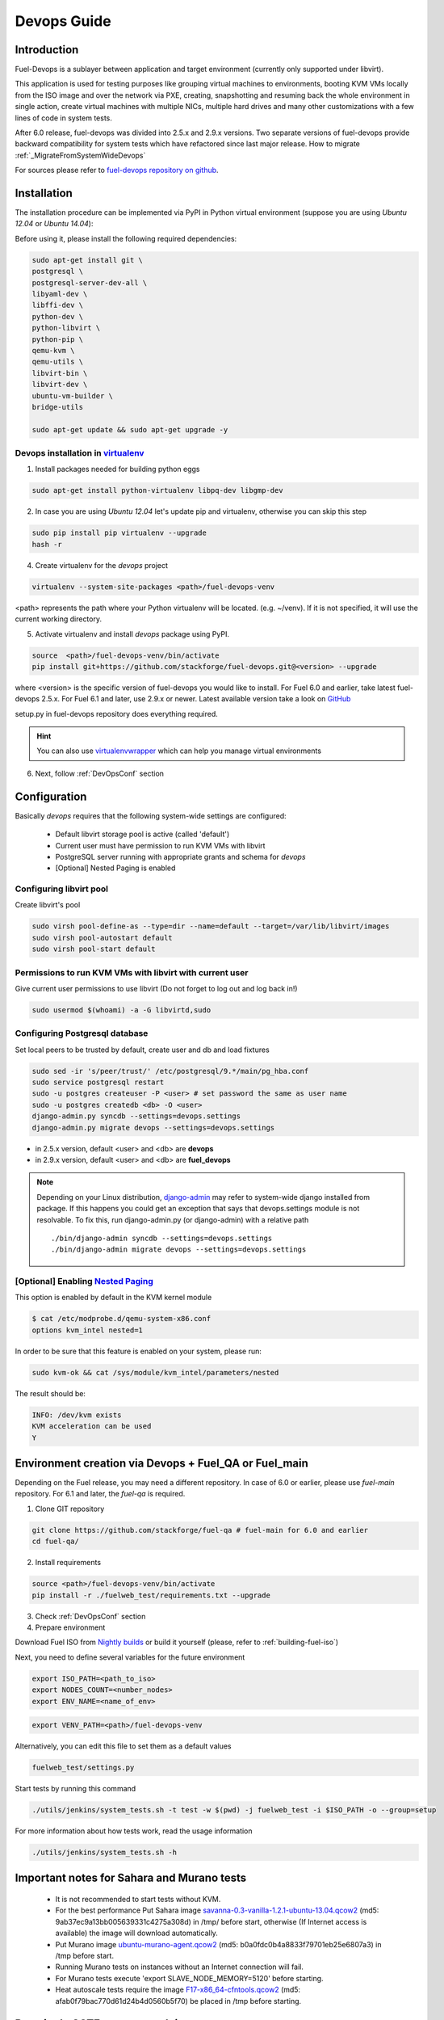 Devops Guide
============

Introduction
------------

Fuel-Devops is a sublayer between application and target environment (currently
only supported under libvirt).


This application is used for testing purposes like grouping virtual machines to
environments, booting KVM VMs locally from the ISO image and over the network
via PXE, creating, snapshotting and resuming back the whole environment in
single action, create virtual machines with multiple NICs, multiple hard drives
and many other customizations with a few lines of code in system tests.

After 6.0 release, fuel-devops was divided into 2.5.x and 2.9.x versions. Two 
separate versions of fuel-devops provide backward compatibility for system tests 
which have refactored since last major release. How to migrate 
:ref:`_MigrateFromSystemWideDevops`

For sources please refer to
`fuel-devops repository on github <https://github.com/stackforge/fuel-devops>`_.

.. _install system dependencies:

Installation
-------------

The installation procedure can be implemented via PyPI in Python virtual environment
(suppose you are using *Ubuntu 12.04* or *Ubuntu 14.04*):

Before using it, please install the following required dependencies:

.. code-block:: bash

    sudo apt-get install git \
    postgresql \
    postgresql-server-dev-all \
    libyaml-dev \
    libffi-dev \
    python-dev \
    python-libvirt \
    python-pip \
    qemu-kvm \
    qemu-utils \
    libvirt-bin \
    libvirt-dev \
    ubuntu-vm-builder \
    bridge-utils

    sudo apt-get update && sudo apt-get upgrade -y

.. _DevOpsPyPIvenv:

Devops installation in `virtualenv <http://virtualenv.readthedocs.org/en/latest/virtualenv.html>`_
~~~~~~~~~~~~~~~~~~~~~~~~~~~~~~~~~~~~~~~~~~~~~~~~~~~~~~~~~~~~~~~~~~~~~~~~~~~~~~~~~~~~~~~~~~~~~~~~~~~

1. Install packages needed for building python eggs

.. code-block:: bash

    sudo apt-get install python-virtualenv libpq-dev libgmp-dev

2. In case you are using *Ubuntu 12.04* let's update pip and virtualenv, otherwise you can skip this step

.. code-block:: bash

    sudo pip install pip virtualenv --upgrade
    hash -r

4. Create virtualenv for the *devops* project

.. code-block:: bash

    virtualenv --system-site-packages <path>/fuel-devops-venv

<path> represents the path where your Python virtualenv will be located. (e.g. ~/venv). If it is not specified, it will use the current working directory.

5. Activate virtualenv and install *devops* package using PyPI.

.. code-block:: bash

    source  <path>/fuel-devops-venv/bin/activate
    pip install git+https://github.com/stackforge/fuel-devops.git@<version> --upgrade

where <version> is the specific version of fuel-devops you would like to 
install. For Fuel 6.0 and earlier, take latest fuel-devops 2.5.x. For Fuel
6.1 and later, use 2.9.x or newer. Latest available version take a look on 
`GitHub <https://github.com/stackforge/fuel-devops/tags>`_

setup.py in fuel-devops repository does everything required.

.. hint:: You can also use
    `virtualenvwrapper <http://virtualenvwrapper.readthedocs.org/>`_
    which can help you manage virtual environments

6. Next, follow :ref:`DevOpsConf` section

.. _DevOpsConf:

Configuration
--------------

Basically *devops* requires that the following system-wide settings are
configured:

 * Default libvirt storage pool is active (called 'default')
 * Current user must have permission to run KVM VMs with libvirt
 * PostgreSQL server running with appropriate grants and schema for *devops*
 * [Optional] Nested Paging is enabled

Configuring libvirt pool
~~~~~~~~~~~~~~~~~~~~~~~~~

Create libvirt's pool

.. code-block:: bash

    sudo virsh pool-define-as --type=dir --name=default --target=/var/lib/libvirt/images
    sudo virsh pool-autostart default
    sudo virsh pool-start default

Permissions to run KVM VMs with libvirt with current user
~~~~~~~~~~~~~~~~~~~~~~~~~~~~~~~~~~~~~~~~~~~~~~~~~~~~~~~~~~

Give current user permissions to use libvirt (Do not forget to log out and log back in!)

.. code-block:: bash

    sudo usermod $(whoami) -a -G libvirtd,sudo

Configuring Postgresql database
~~~~~~~~~~~~~~~~~~~~~~~~~~~~~~~~

Set local peers to be trusted by default, create user and db and load fixtures

.. code-block:: bash

    sudo sed -ir 's/peer/trust/' /etc/postgresql/9.*/main/pg_hba.conf
    sudo service postgresql restart
    sudo -u postgres createuser -P <user> # set password the same as user name
    sudo -u postgres createdb <db> -O <user>
    django-admin.py syncdb --settings=devops.settings
    django-admin.py migrate devops --settings=devops.settings

* in 2.5.x version, default <user> and <db> are **devops**
* in 2.9.x version, default <user> and <db> are **fuel_devops**

.. note:: Depending on your Linux distribution,
    `django-admin <http://django-admin-tools.readthedocs.org>`_ may refer
    to system-wide django installed from package. If this happens you could get
    an exception that says that devops.settings module is not resolvable.
    To fix this, run django-admin.py (or django-admin) with a relative path ::

    ./bin/django-admin syncdb --settings=devops.settings
    ./bin/django-admin migrate devops --settings=devops.settings


[Optional] Enabling `Nested Paging <http://en.wikipedia.org/wiki/Second_Level_Address_Translation>`_
~~~~~~~~~~~~~~~~~~~~~~~~~~~~~~~~~~~~~~~~~~~~~~~~~~~~~~~~~~~~~~~~~~~~~~~~~~~~~~~~~~~~~~~~~~~~~~~~~~~~~

This option is enabled by default in the KVM kernel module

.. code-block:: bash

    $ cat /etc/modprobe.d/qemu-system-x86.conf
    options kvm_intel nested=1

In order to be sure that this feature is enabled on your system,
please run:

.. code-block:: bash

    sudo kvm-ok && cat /sys/module/kvm_intel/parameters/nested

The result should be:

.. code-block:: bash

    INFO: /dev/kvm exists
    KVM acceleration can be used
    Y


Environment creation via Devops + Fuel_QA or Fuel_main
-------------------------------------------------------

Depending on the Fuel release, you may need a different repository. In case of
6.0 or earlier, please use *fuel-main* repository. For 6.1 and later, the
*fuel-qa* is required.

1. Clone GIT repository

.. code-block:: bash

    git clone https://github.com/stackforge/fuel-qa # fuel-main for 6.0 and earlier
    cd fuel-qa/

2. Install requirements

.. code-block:: bash

   source <path>/fuel-devops-venv/bin/activate
   pip install -r ./fuelweb_test/requirements.txt --upgrade

3. Check :ref:`DevOpsConf` section

4. Prepare environment

Download Fuel ISO from
`Nightly builds <https://fuel-jenkins.mirantis.com/view/ISO/>`_
or build it yourself (please, refer to :ref:`building-fuel-iso`)

Next, you need to define several variables for the future environment

.. code-block:: bash

    export ISO_PATH=<path_to_iso>
    export NODES_COUNT=<number_nodes>
    export ENV_NAME=<name_of_env>

.. code-block:: bash

    export VENV_PATH=<path>/fuel-devops-venv

Alternatively, you can edit this file to set them as a default values

.. code-block:: bash

    fuelweb_test/settings.py

Start tests by running this command

.. code-block:: bash

    ./utils/jenkins/system_tests.sh -t test -w $(pwd) -j fuelweb_test -i $ISO_PATH -o --group=setup

For more information about how tests work, read the usage information

.. code-block:: bash

    ./utils/jenkins/system_tests.sh -h

Important notes for Sahara and Murano tests
--------------------------------------------
 * It is not recommended to start tests without KVM.
 * For the best performance Put Sahara image
   `savanna-0.3-vanilla-1.2.1-ubuntu-13.04.qcow2 <http://sahara-files.mirantis.com/savanna-0.3-vanilla-1.2.1-ubuntu-13.04.qcow2>`_
   (md5: 9ab37ec9a13bb005639331c4275a308d) in /tmp/ before start, otherwise
   (If Internet access is available) the image will download automatically.
 * Put Murano image `ubuntu-murano-agent.qcow2 <http://sahara-files.mirantis.com/ubuntu-murano-agent.qcow2>`_
   (md5: b0a0fdc0b4a8833f79701eb25e6807a3) in /tmp before start.
 * Running Murano tests on instances without an Internet connection will fail.
 * For Murano tests execute 'export SLAVE_NODE_MEMORY=5120' before starting.
 * Heat autoscale tests require the image
   `F17-x86_64-cfntools.qcow2 <https://fedorapeople.org/groups/heat/prebuilt-jeos-images/F17-x86_64-cfntools.qcow2>`_
   (md5: afab0f79bac770d61d24b4d0560b5f70) be placed in /tmp before starting.

Run single OSTF tests several times
-----------------------------------
 * Export environment variable OSTF_TEST_NAME. Example: export OSTF_TEST_NAME='Request list of networks'
 * Export environment variable OSTF_TEST_RETRIES_COUNT. Example: export OSTF_TEST_RETRIES_COUNT=120
 * Execute test_ostf_repetable_tests from tests_strength package

Run tests ::

       sh "utils/jenkins/system_tests.sh" -t test \
            -w $(pwd) \
            -j "fuelweb_test" \
            -i "$ISO_PATH" \
            -V $(pwd)/venv/fuelweb_test \
            -o \
            --group=create_delete_ip_n_times_nova_flat

.. _MigrateFromSystemWideDevops:

Upgrade from system-wide devops to devops in Python virtual environment
------------------------------------------------------------------------

To migrate from older devops, follow these steps:

1. Remove system-wide fuel-devops (e.g. python-devops)

You must remove system-wide fuel-devops and switch to separate venvs with 
different versions of fuel-devops, for Fuel 6.0.x (and older) and 6.1 release.

Each repository of system tests must use different Python venv which is placed 
in Jenkins slave home:
* ~jenkins/venv-nailgun-tests - used for 6.0.x and older releases. Contains 
version 2.5.x of fuel-devops
* ~jenkins/venv-nailgun-tests-2.9 - used for 6.1 and above. Contains version 
2.9.x of fuel-devops

If you have scripts which use system fuel-devops, fix them, and activate Python
venv before you start working in your devops environment.

By default, the network pool is configured as follows:
* 10.108.0.0/16 for devops 2.5.x
* 10.109.0.0/16 for 2.9.x

Please check other settings in *devops.settings*.

Before using devops in Python venv, you need to `install system dependencies`_

2. Update fuel-devops and Python venv on CI servers

To update fuel-devops, you can use Jenkins jobs:

.. code-block:: bash

    # DevOps 2.5.x
    if [ -f /home/jenkins/venv-nailgun-tests/bin/activate ]; then
      source /home/jenkins/venv-nailgun-tests/bin/activate
      echo "Python virtual env exist"
      pip install -r https://raw.githubusercontent.com/stackforge/fuel-main/master/fuelweb_test/requirements.txt --upgrade
      django-admin.py syncdb --settings=devops.settings --noinput
      django-admin.py migrate devops --settings=devops.settings --noinput
      deactivate
    else
      rm -rf /home/jenkins/venv-nailgun-tests
      virtualenv --system-site-packages  /home/jenkins/venv-nailgun-tests
      source /home/jenkins/venv-nailgun-tests/bin/activate
      pip install -r https://raw.githubusercontent.com/stackforge/fuel-main/master/fuelweb_test/requirements.txt --upgrade
      django-admin.py syncdb --settings=devops.settings --noinput
      django-admin.py migrate devops --settings=devops.settings --noinput
      deactivate
    fi

    # DevOps 2.9.x
    if [ -f /home/jenkins/venv-nailgun-tests-2.9/bin/activate ]; then
      source /home/jenkins/venv-nailgun-tests-2.9/bin/activate
      echo "Python virtual env exist"
      pip install -r https://raw.githubusercontent.com/stackforge/fuel-qa/master/fuelweb_test/requirements.txt --upgrade
      django-admin.py syncdb --settings=devops.settings --noinput
      django-admin.py migrate devops --settings=devops.settings --noinput
      deactivate
    else
      rm -rf /home/jenkins/venv-nailgun-tests-2.9
      virtualenv --system-site-packages  /home/jenkins/venv-nailgun-tests-2.9
      source /home/jenkins/venv-nailgun-tests-2.9/bin/activate
      pip install -r https://raw.githubusercontent.com/stackforge/fuel-qa/master/fuelweb_test/requirements.txt --upgrade
      django-admin.py syncdb --settings=devops.settings --noinput
      django-admin.py migrate devops --settings=devops.settings --noinput
      deactivate
    fi

3. Setup new repository of system tests for 6.1 release

All system tests for 6.1 and higher were moved to 
https://github.com/stackforge/fuel-qa repo.

To upgrade 6.1 jobs, follow these steps:
* make a separate Python venv, for example in ~jenkins/venv-nailgun-tests-2.9
* install requirements of system tests from 
https://github.com/stackforge/fuel-qa/blob/master/fuelweb_test/requirements.txt
* update 6.1 jobs for using new Python venv
* on our CI, we use VEVN_PATH environment varible to select Python venv
